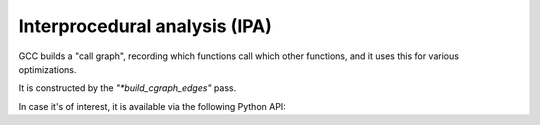 .. Copyright 2011 David Malcolm <dmalcolm@redhat.com>
   Copyright 2011 Red Hat, Inc.

   This is free software: you can redistribute it and/or modify it
   under the terms of the GNU General Public License as published by
   the Free Software Foundation, either version 3 of the License, or
   (at your option) any later version.

   This program is distributed in the hope that it will be useful, but
   WITHOUT ANY WARRANTY; without even the implied warranty of
   MERCHANTABILITY or FITNESS FOR A PARTICULAR PURPOSE.  See the GNU
   General Public License for more details.

   You should have received a copy of the GNU General Public License
   along with this program.  If not, see
   <http://www.gnu.org/licenses/>.

Interprocedural analysis (IPA)
==============================
GCC builds a "call graph", recording which functions call which other
functions, and it uses this for various optimizations.

It is constructed by the `"*build_cgraph_edges"` pass.

In case it's of interest, it is available via the following Python API:

.. py:function:: gcc.get_callgraph_nodes()

   Get a list of all :py:class:`gcc.CallgraphNode` instances

.. py:function:: gccutils.callgraph_to_dot()

   Return the GraphViz source for a rendering of the current callgraph, as a
   string.

   Here's an example of such a rendering:

   .. figure:: sample-callgraph.png
      :alt: image of a call graph

.. py:class:: gcc.CallgraphNode

   .. py:attribute:: decl

      The :py:class:`gcc.FunctionDecl` for this node within the callgraph

   .. py:attribute:: callees

      The function calls made by this function, as a list of :py:class:`gcc.CallgraphEdge` instances

   .. py:attribute:: callers

      The places that call this function, as a list of :py:class:`gcc.CallgraphEdge` instances

   Internally, this wraps a `struct cgraph_node *`

.. py:class:: gcc.CallgraphEdge

   .. py:attribute:: caller

      The function that makes this call, as a :py:class:`gcc.CallgraphNode`

   .. py:attribute:: callee

      The function that is called here, as a :py:class:`gcc.CallgraphNode`

   .. py:attribute:: call_stmt

      The :py:class:`gcc.GimpleCall` statememt for the function call

   Internally, this wraps a `struct cgraph_edge *`
